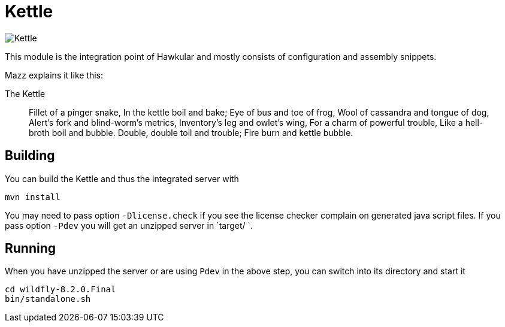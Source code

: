 = Kettle

image::Kettle.png[]

This module is the integration point of Hawkular
and mostly consists of configuration and assembly snippets.

Mazz explains it like this:

.The Kettle
____
Fillet of a pinger snake, In the kettle boil and bake; Eye of bus and toe of frog,
Wool of cassandra and tongue of dog, Alert's fork and blind-worm's metrics,
Inventory's leg and owlet's wing, For a charm of powerful trouble, Like a hell-broth boil and bubble.
Double, double toil and trouble; Fire burn and kettle bubble.
____

== Building

You can build the Kettle and thus the integrated server with

[source,shell]
----
mvn install
----

You may need to pass option `-Dlicense.check` if you see the license checker complain on generated java script files.
If you pass option `-Pdev` you will get an unzipped server in `target/ `.

== Running

When you have unzipped the server or are using `Pdev` in the above step, you can switch into its directory and start
it

[source,shell]
----
cd wildfly-8.2.0.Final
bin/standalone.sh
----